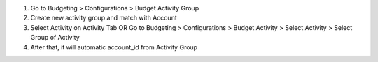 #. Go to Budgeting > Configurations > Budget Activity Group
#. Create new activity group and match with Account
#. Select Activity on Activity Tab OR Go to Budgeting > Configurations > Budget Activity > Select Activity > Select Group of Activity
#. After that, it will automatic account_id from Activity Group
